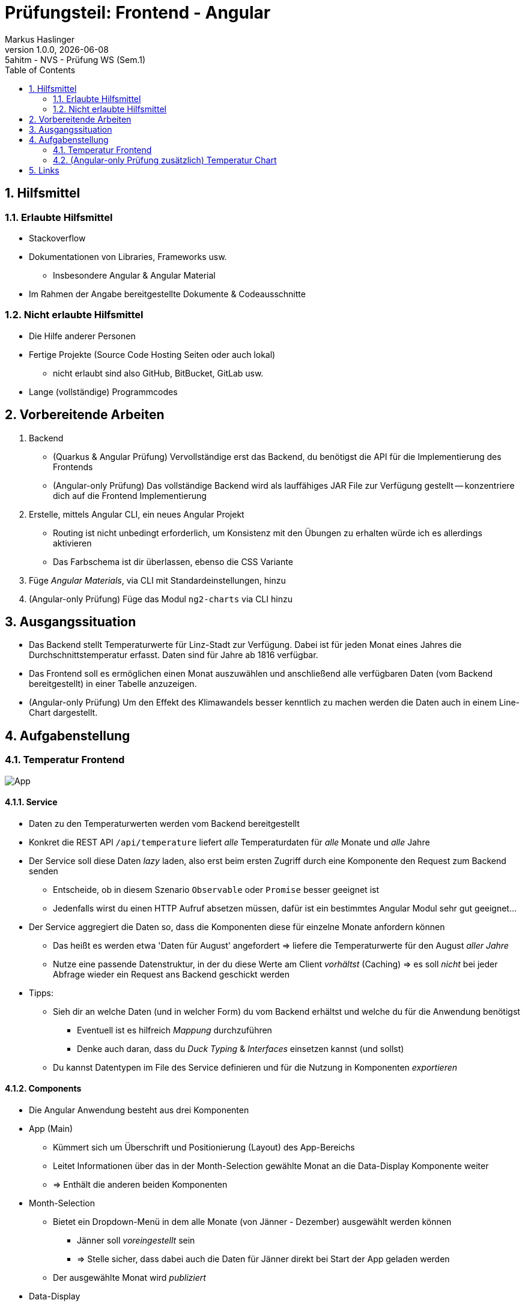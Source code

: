 = Prüfungsteil: Frontend - Angular
Markus Haslinger
1.0.0, {docdate}: 5ahitm - NVS - Prüfung WS (Sem.1)
ifndef::imagesdir[:imagesdir: images]
:icons: font
:sectnums:
:experimental:
:toc: left

== Hilfsmittel

=== Erlaubte Hilfsmittel

* Stackoverflow
* Dokumentationen von Libraries, Frameworks usw.
** Insbesondere Angular & Angular Material
* Im Rahmen der Angabe bereitgestellte Dokumente & Codeausschnitte

=== Nicht erlaubte Hilfsmittel

* Die Hilfe anderer Personen
* Fertige Projekte (Source Code Hosting Seiten oder auch lokal)
** nicht erlaubt sind also GitHub, BitBucket, GitLab usw.
* Lange (vollständige) Programmcodes

== Vorbereitende Arbeiten

. Backend
** (Quarkus & Angular Prüfung) Vervollständige erst das Backend, du benötigst die API für die Implementierung des Frontends
** (Angular-only Prüfung) Das vollständige Backend wird als lauffähiges JAR File zur Verfügung gestellt -- konzentriere dich auf die Frontend Implementierung
. Erstelle, mittels Angular CLI, ein neues Angular Projekt
** Routing ist nicht unbedingt erforderlich, um Konsistenz mit den Übungen zu erhalten würde ich es allerdings aktivieren
** Das Farbschema ist dir überlassen, ebenso die CSS Variante
. Füge _Angular Materials_, via CLI mit Standardeinstellungen, hinzu
. (Angular-only Prüfung) Füge das Modul `ng2-charts` via CLI hinzu

== Ausgangssituation

* Das Backend stellt Temperaturwerte für Linz-Stadt zur Verfügung.
Dabei ist für jeden Monat eines Jahres die Durchschnittstemperatur erfasst.
Daten sind für Jahre ab 1816 verfügbar.
* Das Frontend soll es ermöglichen einen Monat auszuwählen und anschließend alle verfügbaren Daten (vom Backend bereitgestellt) in einer Tabelle anzuzeigen.
* (Angular-only Prüfung) Um den Effekt des Klimawandels besser kenntlich zu machen werden die Daten auch in einem Line-Chart dargestellt.

== Aufgabenstellung

=== Temperatur Frontend

image::app.png[App]

==== Service

* Daten zu den Temperaturwerten werden vom Backend bereitgestellt
* Konkret die REST API `/api/temperature` liefert _alle_ Temperaturdaten für _alle_ Monate und _alle_ Jahre
* Der Service soll diese Daten _lazy_ laden, also erst beim ersten Zugriff durch eine Komponente den Request zum Backend senden
** Entscheide, ob in diesem Szenario `Observable` oder `Promise` besser geeignet ist
** Jedenfalls wirst du einen HTTP Aufruf absetzen müssen, dafür ist ein bestimmtes Angular Modul sehr gut geeignet...
* Der Service aggregiert die Daten so, dass die Komponenten diese für einzelne Monate anfordern können
** Das heißt es werden etwa 'Daten für August' angefordert => liefere die Temperaturwerte für den August _aller Jahre_
** Nutze eine passende Datenstruktur, in der du diese Werte am Client _vorhältst_ (Caching) => es soll _nicht_ bei jeder Abfrage wieder ein Request ans Backend geschickt werden
* Tipps:
** Sieh dir an welche Daten (und in welcher Form) du vom Backend erhältst und welche du für die Anwendung benötigst
*** Eventuell ist es hilfreich _Mappung_ durchzuführen
*** Denke auch daran, dass du _Duck Typing_ & _Interfaces_ einsetzen kannst (und sollst)
** Du kannst Datentypen im File des Service definieren und für die Nutzung in Komponenten _exportieren_

==== Components

* Die Angular Anwendung besteht aus drei Komponenten
* App (Main)
** Kümmert sich um Überschrift und Positionierung (Layout) des App-Bereichs
** Leitet Informationen über das in der Month-Selection gewählte Monat an die Data-Display Komponente weiter
** => Enthält die anderen beiden Komponenten
* Month-Selection
** Bietet ein Dropdown-Menü in dem alle Monate (von Jänner - Dezember) ausgewählt werden können
*** Jänner soll _voreingestellt_ sein
*** => Stelle sicher, dass dabei auch die Daten für Jänner direkt bei Start der App geladen werden
** Der ausgewählte Monat wird _publiziert_
* Data-Display
** Stellt Daten zum ausgewählten Monat (Jahr & Durchschnittstemperatur in diesem Monat in diesem Jahr) in Form einer Tabelle dar
** Die Daten werden vom _Service_ bereitgestellt
** Reagiere auf Änderungen des ausgewählten Monats
* Nutze Angular Material Komponenten

=== (Angular-only Prüfung zusätzlich) Temperatur Chart

image::app_extended.png[App Extended]

* Füge eine weitere Komponente `Chart` hinzu
* Diese ist _Teil_ der `Data-Display` Komponente
* Aufgabe der Komponente ist es, die Durchschnittstemperatur in einem bestimmten Monat _pro Jahrzehnt_ zu ermitteln (aggregieren!) und in Form eines Linien-Diagramms darzustellen
** Beginne mit dem ersten verfügbaren Jahr => das erste Jahrzehnt ist 1816-1826 und _nicht_ 1810-1820
** Wenn das letzte Jahrzehnt nicht mehr 'vollständig' ist (z.B. nur noch 8 Jahre Daten verfügbar) schließe dieses, letzte Jahrzehnt mit dem letzten verfügbaren Jahr ab => der Zeitraum für das letzte Jahrzehnt kann kürzer sein
* Die Darstellung erfolgt mittels des zuvor hinzugefügten `ng2-charts` Moduls, dass die bekannte Library `chart.js` beinhaltet und diese durch Direktiven für Angular gut nutzbar macht
* Die Chart Komponente erhält dieselben Daten wie die `Data-Display` Komponente
** => Werden weitergeleitet
** Soll sich somit auch zeitgleich mit der `Data-Display` Komponente aktualisieren wenn ein anderer Monat ausgewählt wird

==== Hilfestellungen

Die folgenden Codeausschnitte können dir bei der Implementierung des Charts helfen.

.chart.component.html
[source, angular2html]
----
<canvas baseChart width="600" height="200"
        [data]="lineChartData"
        [options]="lineChartOptions"
        [type]="lineChartType"></canvas>
----

.chart.component.ts
[source,javascript]
----
...
public readonly lineChartType: ChartType;
public lineChartData: ChartConfiguration['data'];
public lineChartOptions: ChartConfiguration['options'];
...
constructor() {
    this.lineChartType = 'line';
    this.lineChartData = this.getChartData();
    this.lineChartOptions = {
      elements: {
        line: {
          tension: 0.5
        }
      }
    };
    ...
  }
  ...
private getChartData(): ChartConfiguration['data'] {
    const [dataPoints, labels] = ...
    return {
      datasets: [
        {
          data: dataPoints,
          label: '°C',
          backgroundColor: 'rgba(148,159,177,0.2)',
          borderColor: 'red',
          pointBackgroundColor: 'rgba(148,159,177,1)',
          pointBorderColor: '#fff',
          pointHoverBackgroundColor: '#fff',
          pointHoverBorderColor: 'rgba(148,159,177,0.8)'
        }
      ],
      labels: labels
    };
  }
----

== Links

* https://angular.io/docs[Angular]
* https://material.angular.io/[Angular Material]
* ng2-charts
** https://www.npmjs.com/package/ng2-charts[Package]
** https://valor-software.com/ng2-charts/[Examples & Doku]
